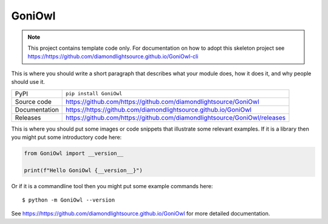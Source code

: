 GoniOwl
===========================

|code_ci| |docs_ci| |coverage| |pypi_version| |license|

.. note::

    This project contains template code only. For documentation on how to
    adopt this skeleton project see
    https://https://github.com/diamondlightsource.github.io/GoniOwl-cli

This is where you should write a short paragraph that describes what your module does,
how it does it, and why people should use it.

============== ==============================================================
PyPI           ``pip install GoniOwl``
Source code    https://github.com/https://github.com/diamondlightsource/GoniOwl
Documentation  https://https://github.com/diamondlightsource.github.io/GoniOwl
Releases       https://github.com/https://github.com/diamondlightsource/GoniOwl/releases
============== ==============================================================

This is where you should put some images or code snippets that illustrate
some relevant examples. If it is a library then you might put some
introductory code here:

.. code-block:: python

    from GoniOwl import __version__

    print(f"Hello GoniOwl {__version__}")

Or if it is a commandline tool then you might put some example commands here::

    $ python -m GoniOwl --version

.. |code_ci| image:: https://github.com/https://github.com/diamondlightsource/GoniOwl/actions/workflows/code.yml/badge.svg?branch=dls-python3-release
    :target: https://github.com/https://github.com/diamondlightsource/GoniOwl/actions/workflows/code.yml
    :alt: Code CI

.. |docs_ci| image:: https://github.com/https://github.com/diamondlightsource/GoniOwl/actions/workflows/docs.yml/badge.svg?branch=dls-python3-release
    :target: https://github.com/https://github.com/diamondlightsource/GoniOwl/actions/workflows/docs.yml
    :alt: Docs CI

.. |coverage| image:: https://codecov.io/gh/https://github.com/diamondlightsource/GoniOwl/branch/dls-python3-release/graph/badge.svg
    :target: https://codecov.io/gh/https://github.com/diamondlightsource/GoniOwl
    :alt: Test Coverage

.. |pypi_version| image:: https://img.shields.io/pypi/v/GoniOwl.svg
    :target: https://pypi.org/project/GoniOwl
    :alt: Latest PyPI version

.. |license| image:: https://img.shields.io/badge/License-Apache%202.0-blue.svg
    :target: https://opensource.org/licenses/Apache-2.0
    :alt: Apache License

..
    Anything below this line is used when viewing README.rst and will be replaced
    when included in index.rst

See https://https://github.com/diamondlightsource.github.io/GoniOwl for more detailed documentation.
